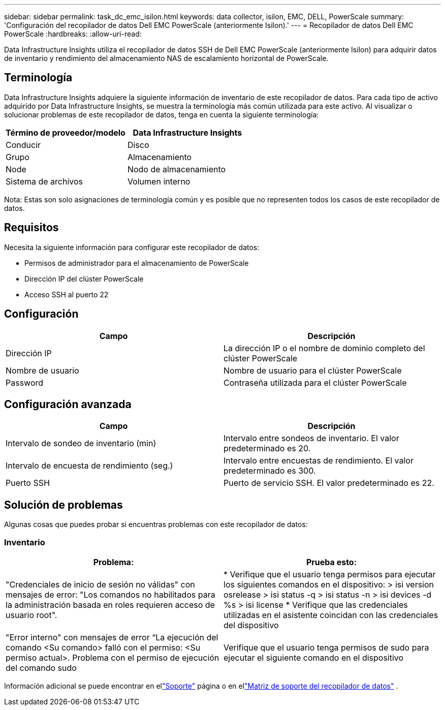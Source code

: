 ---
sidebar: sidebar 
permalink: task_dc_emc_isilon.html 
keywords: data collector, isilon, EMC, DELL, PowerScale 
summary: 'Configuración del recopilador de datos Dell EMC PowerScale (anteriormente Isilon).' 
---
= Recopilador de datos Dell EMC PowerScale
:hardbreaks:
:allow-uri-read: 


[role="lead"]
Data Infrastructure Insights utiliza el recopilador de datos SSH de Dell EMC PowerScale (anteriormente Isilon) para adquirir datos de inventario y rendimiento del almacenamiento NAS de escalamiento horizontal de PowerScale.



== Terminología

Data Infrastructure Insights adquiere la siguiente información de inventario de este recopilador de datos.  Para cada tipo de activo adquirido por Data Infrastructure Insights, se muestra la terminología más común utilizada para este activo.  Al visualizar o solucionar problemas de este recopilador de datos, tenga en cuenta la siguiente terminología:

[cols="2*"]
|===
| Término de proveedor/modelo | Data Infrastructure Insights 


| Conducir | Disco 


| Grupo | Almacenamiento 


| Node | Nodo de almacenamiento 


| Sistema de archivos | Volumen interno 
|===
Nota: Estas son solo asignaciones de terminología común y es posible que no representen todos los casos de este recopilador de datos.



== Requisitos

Necesita la siguiente información para configurar este recopilador de datos:

* Permisos de administrador para el almacenamiento de PowerScale
* Dirección IP del clúster PowerScale
* Acceso SSH al puerto 22




== Configuración

[cols="2*"]
|===
| Campo | Descripción 


| Dirección IP | La dirección IP o el nombre de dominio completo del clúster PowerScale 


| Nombre de usuario | Nombre de usuario para el clúster PowerScale 


| Password | Contraseña utilizada para el clúster PowerScale 
|===


== Configuración avanzada

[cols="2*"]
|===
| Campo | Descripción 


| Intervalo de sondeo de inventario (min) | Intervalo entre sondeos de inventario.  El valor predeterminado es 20. 


| Intervalo de encuesta de rendimiento (seg.) | Intervalo entre encuestas de rendimiento.  El valor predeterminado es 300. 


| Puerto SSH | Puerto de servicio SSH.  El valor predeterminado es 22. 
|===


== Solución de problemas

Algunas cosas que puedes probar si encuentras problemas con este recopilador de datos:



=== Inventario

[cols="2*"]
|===
| Problema: | Prueba esto: 


| "Credenciales de inicio de sesión no válidas" con mensajes de error: "Los comandos no habilitados para la administración basada en roles requieren acceso de usuario root". | * Verifique que el usuario tenga permisos para ejecutar los siguientes comandos en el dispositivo: > isi version osrelease > isi status -q > isi status -n > isi devices -d %s > isi license * Verifique que las credenciales utilizadas en el asistente coincidan con las credenciales del dispositivo 


| "Error interno" con mensajes de error “La ejecución del comando <Su comando> falló con el permiso: <Su permiso actual>.  Problema con el permiso de ejecución del comando sudo | Verifique que el usuario tenga permisos de sudo para ejecutar el siguiente comando en el dispositivo 
|===
Información adicional se puede encontrar en ellink:concept_requesting_support.html["Soporte"] página o en ellink:reference_data_collector_support_matrix.html["Matriz de soporte del recopilador de datos"] .
